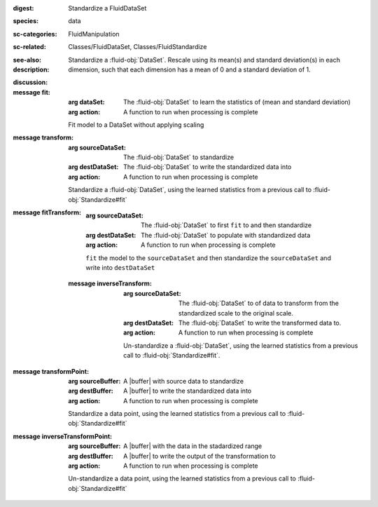 :digest: Standardize a FluidDataSet
:species: data
:sc-categories: FluidManipulation
:sc-related: Classes/FluidDataSet, Classes/FluidStandardize
:see-also: 
:description: 
   Standardize a :fluid-obj:`DataSet`. Rescale using its mean(s) and standard deviation(s) in each dimension, such that each dimension has a mean of 0 and a standard deviation of 1.
   
:discussion:

:message fit:

   :arg dataSet: The :fluid-obj:`DataSet` to learn the statistics of (mean and standard deviation)

   :arg action: A function to run when processing is complete

   Fit model to a DataSet without applying scaling

:message transform:

   :arg sourceDataSet: The :fluid-obj:`DataSet` to standardize

   :arg destDataSet: The :fluid-obj:`DataSet` to write the standardized data into

   :arg action: A function to run when processing is complete

   Standardize a :fluid-obj:`DataSet`, using the learned statistics from a previous call to :fluid-obj:`Standardize#fit`

:message fitTransform:

   :arg sourceDataSet: The :fluid-obj:`DataSet` to first ``fit`` to and then standardize

   :arg destDataSet: The :fluid-obj:`DataSet` to populate with standardized data

   :arg action: A function to run when processing is complete

   ``fit`` the model to the ``sourceDataSet`` and then standardize the ``sourceDataSet`` and write into ``destDataSet``

 :message inverseTransform:

    :arg sourceDataSet: The :fluid-obj:`DataSet` to of data to transform from the standardized scale to the original scale.

    :arg destDataSet: The :fluid-obj:`DataSet` to write the transformed data to.

    :arg action: A function to run when processing is complete

    Un-standardize a :fluid-obj:`DataSet`, using the learned statistics from a previous call to :fluid-obj:`Standardize#fit`.

:message transformPoint:

   :arg sourceBuffer: A |buffer| with source data to standardize

   :arg destBuffer: A |buffer| to write the standardized data into

   :arg action: A function to run when processing is complete

   Standardize a data point, using the learned statistics from a previous call to :fluid-obj:`Standardize#fit`
   
:message inverseTransformPoint:

  :arg sourceBuffer: A |buffer| with the data in the stadardized range

  :arg destBuffer: A |buffer| to write the output of the transformation to

  :arg action: A function to run when processing is complete

  Un-standardize a data point, using the learned statistics from a previous call to :fluid-obj:`Standardize#fit`
